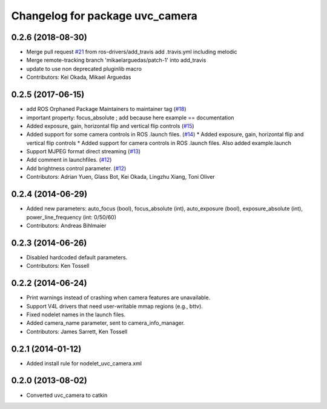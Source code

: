 ^^^^^^^^^^^^^^^^^^^^^^^^^^^^^^^^
Changelog for package uvc_camera
^^^^^^^^^^^^^^^^^^^^^^^^^^^^^^^^

0.2.6 (2018-08-30)
------------------
* Merge pull request `#21 <https://github.com/ros-drivers/camera_umd/issues/21>`_ from ros-drivers/add_travis
  add .travis.yml including melodic
* Merge remote-tracking branch 'mikaelarguedas/patch-1' into add_travis
* update to use non deprecated pluginlib macro
* Contributors: Kei Okada, Mikael Arguedas

0.2.5 (2017-06-15)
------------------
* add ROS Orphaned Package Maintainers to maintainer tag (`#18 <https://github.com/ros-drivers/camera_umd/pull/18>`_)
* important property: focus_absolute ; add because here example == documentation
* Added exposure, gain, horizontal flip and vertical flip controls (`#15 <https://github.com/ros-drivers/camera_umd/pull/15>`_)
* Added support for some camera controls in ROS .launch files.  (`#14 <https://github.com/ros-drivers/camera_umd/pull/14>`_)
  * Added exposure, gain, horizontal flip and vertical flip controls
  * Added support for camera controls in ROS .launch files. Also added example.launch
* Support MJPEG format direct streaming (`#13 <https://github.com/ros-drivers/camera_umd/pull/13>`_)
* Add comment in launchfiles. (`#12 <https://github.com/ros-drivers/camera_umd/pull/12>`_)
* Add brightness control parameter. (`#12 <https://github.com/ros-drivers/camera_umd/pull/12>`_)
* Contributors: Adrian Yuen, Glass Bot, Kei Okada, Lingzhu Xiang, Toni Oliver

0.2.4 (2014-06-29)
------------------
* Added new parameters: auto_focus (bool), focus_absolute (int), auto_exposure (bool),
  exposure_absolute (int), power_line_frequency (int: 0/50/60)
* Contributors: Andreas Bihlmaier

0.2.3 (2014-06-26)
------------------
* Disabled hardcoded default parameters.
* Contributors: Ken Tossell

0.2.2 (2014-06-24)
------------------
* Print warnings instead of crashing when camera features are unavailable.
* Support V4L drivers that need user-writable mmap regions (e.g., bttv).
* Fixed nodelet names in the launch files.
* Added camera_name parameter, sent to camera_info_manager.
* Contributors: James Sarrett, Ken Tossell

0.2.1 (2014-01-12)
------------------
* Added install rule for nodelet_uvc_camera.xml

0.2.0 (2013-08-02)
------------------
* Converted uvc_camera to catkin
